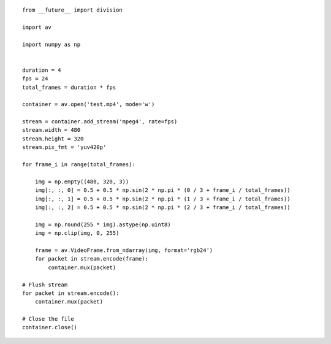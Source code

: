 

::

    from __future__ import division
    
    import av
    
    import numpy as np
    
    
    duration = 4
    fps = 24
    total_frames = duration * fps
    
    container = av.open('test.mp4', mode='w')
    
    stream = container.add_stream('mpeg4', rate=fps)
    stream.width = 480
    stream.height = 320
    stream.pix_fmt = 'yuv420p'
    
    for frame_i in range(total_frames):
    
        img = np.empty((480, 320, 3))
        img[:, :, 0] = 0.5 + 0.5 * np.sin(2 * np.pi * (0 / 3 + frame_i / total_frames))
        img[:, :, 1] = 0.5 + 0.5 * np.sin(2 * np.pi * (1 / 3 + frame_i / total_frames))
        img[:, :, 2] = 0.5 + 0.5 * np.sin(2 * np.pi * (2 / 3 + frame_i / total_frames))
    
        img = np.round(255 * img).astype(np.uint8)
        img = np.clip(img, 0, 255)
    
        frame = av.VideoFrame.from_ndarray(img, format='rgb24')
        for packet in stream.encode(frame):
            container.mux(packet)
    
    # Flush stream
    for packet in stream.encode():
        container.mux(packet)
    
    # Close the file
    container.close()
